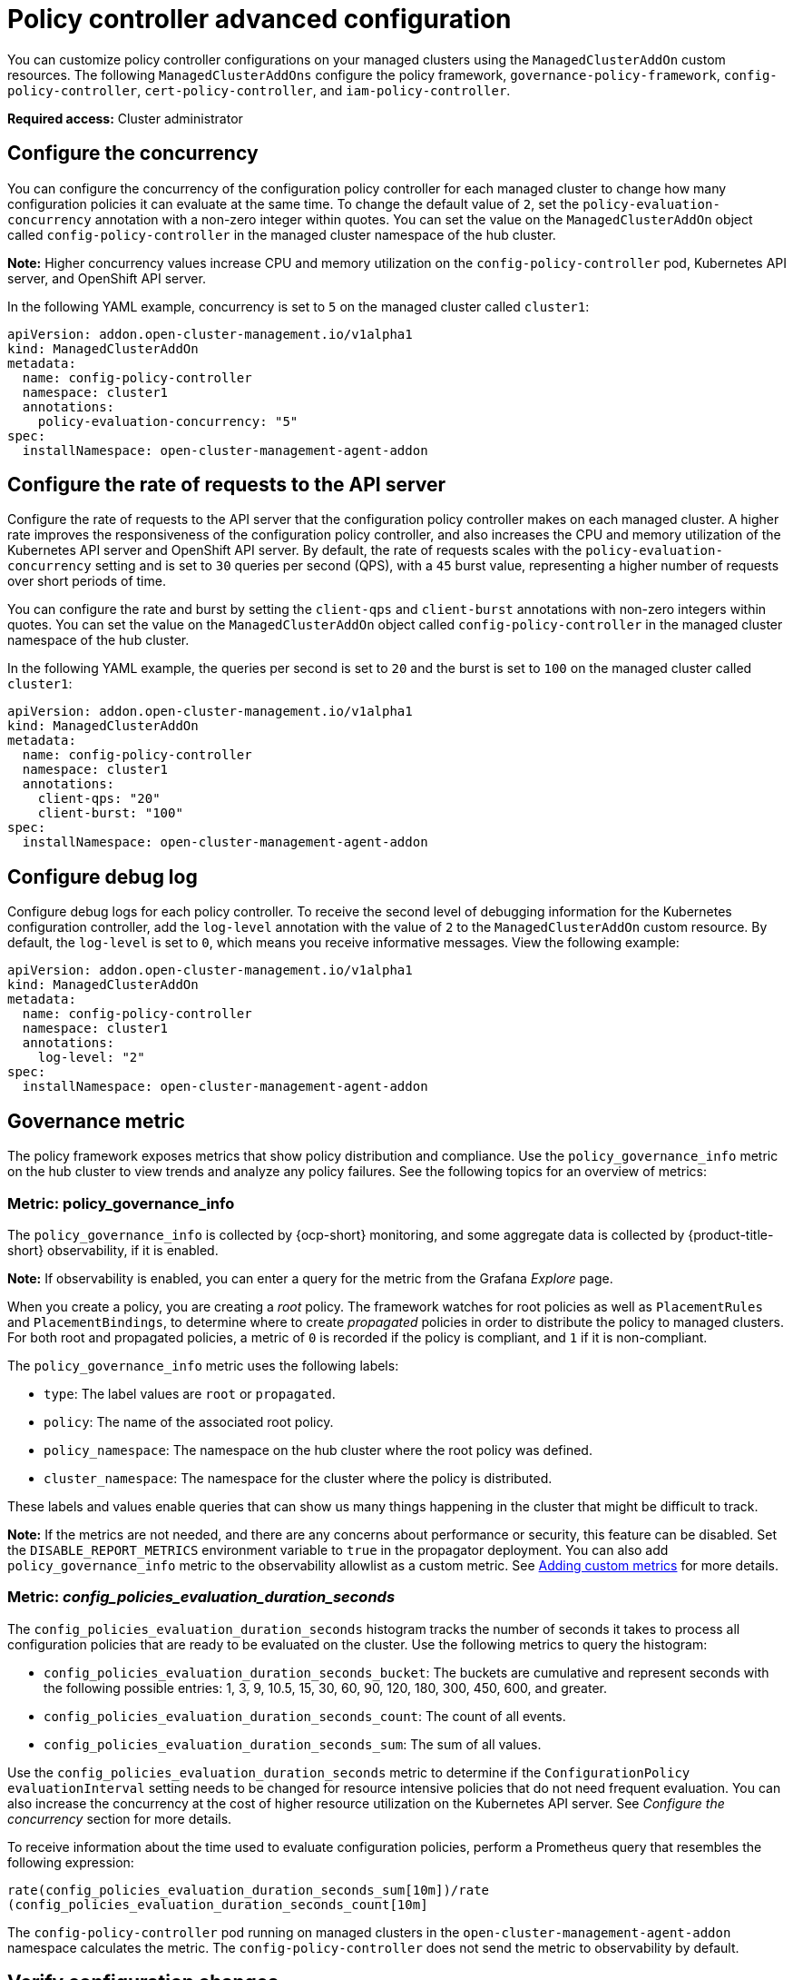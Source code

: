 [#policy-controller-advanced-config]
= Policy controller advanced configuration 

You can customize policy controller configurations on your managed clusters using the `ManagedClusterAddOn` custom resources. The following `ManagedClusterAddOns` configure the policy framework, `governance-policy-framework`, `config-policy-controller`, `cert-policy-controller`, and `iam-policy-controller`.

*Required access:* Cluster administrator

[#configure-concurrency] 
== Configure the concurrency

You can configure the concurrency of the configuration policy controller for each managed cluster to change how many configuration policies it can evaluate at the same time. To change the default value of `2`, set the `policy-evaluation-concurrency` annotation with a non-zero integer within quotes. You can set the value on the `ManagedClusterAddOn` object called `config-policy-controller` in the managed cluster namespace of the hub cluster.

*Note:* Higher concurrency values increase CPU and memory utilization on the `config-policy-controller` pod, Kubernetes API server, and OpenShift API server.

In the following YAML example, concurrency is set to `5` on the managed cluster called `cluster1`:

[source,yaml]
----
apiVersion: addon.open-cluster-management.io/v1alpha1
kind: ManagedClusterAddOn
metadata:
  name: config-policy-controller
  namespace: cluster1
  annotations:
    policy-evaluation-concurrency: "5"
spec:
  installNamespace: open-cluster-management-agent-addon
----

[#configure-qps-rates] 
== Configure the rate of requests to the API server

Configure the rate of requests to the API server that the configuration policy controller makes on each managed cluster. A higher rate improves the responsiveness of the configuration policy controller, and also increases the CPU and memory utilization of the Kubernetes API server and OpenShift API server. By default, the rate of requests scales with the `policy-evaluation-concurrency` setting and is set to `30` queries per second (QPS), with a `45` burst value, representing a higher number of requests over short periods of time.

You can configure the rate and burst by setting the `client-qps` and `client-burst` annotations with non-zero integers within quotes. You can set the value on the `ManagedClusterAddOn` object called `config-policy-controller` in the managed cluster namespace of the hub cluster.

In the following YAML example, the queries per second is set to `20` and the burst is set to `100` on the managed cluster called `cluster1`:

[source,yaml]
----
apiVersion: addon.open-cluster-management.io/v1alpha1
kind: ManagedClusterAddOn
metadata:
  name: config-policy-controller
  namespace: cluster1
  annotations:
    client-qps: "20"
    client-burst: "100"
spec:
  installNamespace: open-cluster-management-agent-addon
----
//in the issue you mentioned a parameter named `client-max-qps`, where the value is `75` Should that be added to the YAML? Would it be beneficial to list the maximum values? 

[#configure-debug-log] 
== Configure debug log 

Configure debug logs for each policy controller. To receive the second level of debugging information for the Kubernetes configuration controller, add the `log-level` annotation with the value of `2` to the `ManagedClusterAddOn` custom resource. By default, the `log-level` is set to `0`, which means you receive informative messages. View the following example:  

[source,yaml]
----
apiVersion: addon.open-cluster-management.io/v1alpha1
kind: ManagedClusterAddOn
metadata:
  name: config-policy-controller
  namespace: cluster1
  annotations:
    log-level: "2"
spec:
  installNamespace: open-cluster-management-agent-addon
----

[#gov-metric]
== Governance metric

The policy framework exposes metrics that show policy distribution and compliance. Use the `policy_governance_info` metric on the hub cluster to view trends and analyze any policy failures. See the following topics for an overview of metrics:

[#metric-policy-governance-info]
=== Metric: policy_governance_info

The `policy_governance_info` is collected by {ocp-short} monitoring, and some aggregate data is collected by {product-title-short} observability, if it is enabled.

*Note:* If observability is enabled, you can enter a query for the metric from the Grafana _Explore_ page. 

When you create a policy, you are creating a _root_ policy. The framework watches for root policies as well as `PlacementRules` and `PlacementBindings`, to determine where to create _propagated_ policies in order to distribute the policy to managed clusters.
For both root and propagated policies, a metric of `0` is recorded if the policy is compliant, and `1` if it is non-compliant.

The `policy_governance_info` metric uses the following labels:

- `type`: The label values are `root` or `propagated`.
- `policy`: The name of the associated root policy.
- `policy_namespace`: The namespace on the hub cluster where the root policy was defined.
- `cluster_namespace`: The namespace for the cluster where the policy is distributed.

These labels and values enable queries that can show us many things happening in the cluster that might be difficult to track.

*Note:* If the metrics are not needed, and there are any concerns about performance or security, this feature can be disabled. Set the `DISABLE_REPORT_METRICS` environment variable to `true` in the propagator deployment. You can also add `policy_governance_info` metric to the observability allowlist as a custom metric. See link:../observability/customize_observability.adoc#adding-custom-metrics[Adding custom metrics] for more details.

[#metric-config-policies-evaluation-duration]
=== Metric: _config_policies_evaluation_duration_seconds_

The `config_policies_evaluation_duration_seconds` histogram tracks the number of seconds it takes to process all configuration policies that are ready to be evaluated on the cluster. Use the following metrics to query the histogram:

- `config_policies_evaluation_duration_seconds_bucket`: The buckets are cumulative and represent seconds with the following possible entries: 1, 3, 9, 10.5, 15, 30, 60, 90, 120, 180, 300, 450, 600, and greater.
- `config_policies_evaluation_duration_seconds_count`: The count of all events.
- `config_policies_evaluation_duration_seconds_sum`: The sum of all values.

Use the `config_policies_evaluation_duration_seconds` metric to determine if the `ConfigurationPolicy` `evaluationInterval` setting needs to be changed for resource intensive policies that do not need frequent evaluation. You can also increase the concurrency at the cost of higher resource utilization on the Kubernetes API server. See _Configure the concurrency_ section for more details. 

To receive information about the time used to evaluate configuration policies, perform a Prometheus query that resembles the following expression:

`rate(config_policies_evaluation_duration_seconds_sum[10m])/rate (config_policies_evaluation_duration_seconds_count[10m]`

The `config-policy-controller` pod running on managed clusters in the `open-cluster-management-agent-addon` namespace calculates the metric. The `config-policy-controller` does not send the metric to observability by default.

[#verify-configuration-changes]
== Verify configuration changes

When the new configuration is applied by the controller, the `ManifestApplied` parameter is updated in the `ManagedClusterAddOn`. That condition timestamp can be used to verify the configuration correctly. For example, this command can verify when the `cert-policy-controller` on the `local-cluster` was updated:

----
oc get -n local-cluster managedclusteraddon cert-policy-controller | grep -B4 'type: ManifestApplied'
----

You might receive the following output:

----
 - lastTransitionTime: "2023-01-26T15:42:22Z"
    message: manifests of addon are applied successfully
    reason: AddonManifestApplied
    status: "True"
    type: ManifestApplied
----

Return to the link:../governance/grc_intro.adoc#governance[Governance] page for more topics.


[#additional-resources-config-ctrl]
== Additional resources
//is there a link to the latest ocp doc?
- See link:https://docs.openshift.com/container-platform/3.11/scaling_performance/host_practices.html[]